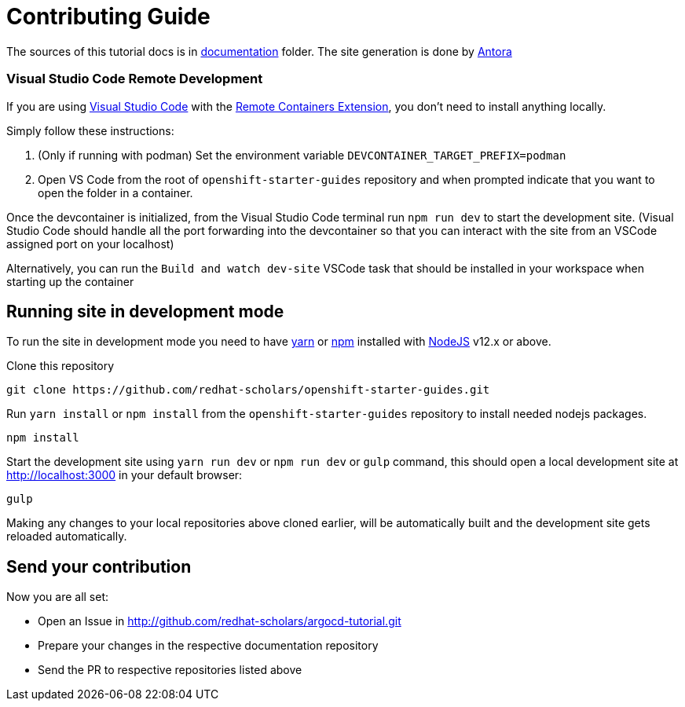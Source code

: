 # Contributing Guide

The sources of this tutorial docs is in https://github.com/redhat-scholars/argocd-tutorial/tree/master/documentation[documentation] folder.
The site generation is done by https://docs.antora.org/[Antora]

### Visual Studio Code Remote Development

If you are using link:https://code.visualstudio.com/[Visual Studio Code] with the link:https://marketplace.visualstudio.com/items?itemName=ms-vscode-remote.remote-containers[Remote Containers Extension], you don't need to install anything locally.

Simply follow these instructions:

1. (Only if running with podman) Set the environment variable `DEVCONTAINER_TARGET_PREFIX=podman`
2. Open VS Code from the root of `openshift-starter-guides` repository and when prompted indicate that you want to open the folder in a container.

Once the devcontainer is initialized, from the Visual Studio Code terminal run `npm run dev` to start the development site.  (Visual Studio Code should handle all the port forwarding into the devcontainer so that you can interact with the site from an VSCode assigned port on your localhost)

Alternatively, you can run the `Build and watch dev-site` VSCode task that should be installed in your workspace when starting up the container

## Running site in development mode

To run the site in development mode you need to have https://yarnpkg.com[yarn] or https://nodejs.org/en/[npm] installed with https://nodejs.org[NodeJS] v12.x or above.

Clone this repository
```
git clone https://github.com/redhat-scholars/openshift-starter-guides.git
```

Run `yarn install` or `npm install` from the `openshift-starter-guides` repository to install needed nodejs packages.
```
npm install
```

Start the development site using `yarn run dev` or `npm run dev` or `gulp` command, this should open a local development site at http://localhost:3000 in your default browser:
```
gulp
```

Making any changes to your local repositories above cloned earlier, will be automatically built and the development site gets reloaded automatically.

## Send your contribution

Now you are all set:

- Open an Issue in http://github.com/redhat-scholars/argocd-tutorial.git
- Prepare your changes in the respective documentation repository
- Send the PR to respective repositories listed above